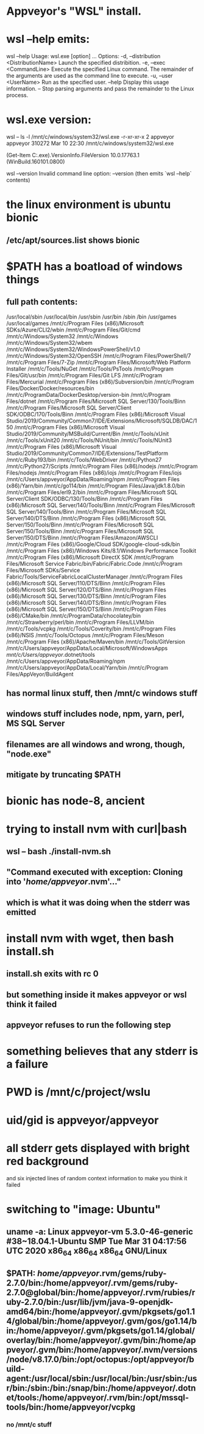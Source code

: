 * Appveyor's "WSL" install.
* wsl --help emits:
wsl --help
Usage: wsl.exe [option] ...
Options:
    -d, --distribution <DistributionName>
        Launch the specified distribition.
    -e, --exec <CommandLine>
        Execute the specified Linux command. The remainder of the arguments are
        used as the command line to execute.
    -u, --user <UserName>
        Run as the specified user.
    --help
        Display this usage information.
    --
        Stop parsing arguments and pass the remainder to the Linux process.
* wsl.exe version:
wsl -- ls -l /mnt/c/windows/system32/wsl.exe
-r-xr-xr-x 2 appveyor appveyor 310272 Mar 10 22:30 /mnt/c/windows/system32/wsl.exe

(Get-Item C:\Windows\System32\wsl.exe).VersionInfo.FileVersion
10.0.17763.1 (WinBuild.160101.0800)

wsl --version
Invalid command line option: --version
(then emits `wsl --help` contents)
* the linux environment is ubuntu bionic
** /etc/apt/sources.list shows bionic
* $PATH has a boatload of windows things
** full path contents:
 /usr/local/sbin
 /usr/local/bin
 /usr/sbin
 /usr/bin
 /sbin
 /bin
 /usr/games
 /usr/local/games
 /mnt/c/Program Files (x86)/Microsoft SDKs/Azure/CLI2/wbin
 /mnt/c/Program Files/Git/cmd
 /mnt/c/Windows/System32
 /mnt/c/Windows
 /mnt/c/Windows/System32/wbem
 /mnt/c/Windows/System32/WindowsPowerShell/v1.0
 /mnt/c/Windows/System32/OpenSSH
 /mnt/c/Program Files/PowerShell/7
 /mnt/c/Program Files/7-Zip
 /mnt/c/Program Files/Microsoft/Web Platform Installer
 /mnt/c/Tools/NuGet
 /mnt/c/Tools/PsTools
 /mnt/c/Program Files/Git/usr/bin
 /mnt/c/Program Files/Git LFS
 /mnt/c/Program Files/Mercurial
 /mnt/c/Program Files (x86)/Subversion/bin
 /mnt/c/Program Files/Docker/Docker/resources/bin
 /mnt/c/ProgramData/DockerDesktop/version-bin
 /mnt/c/Program Files/dotnet
 /mnt/c/Program Files/Microsoft SQL Server/130/Tools/Binn
 /mnt/c/Program Files/Microsoft SQL Server/Client SDK/ODBC/170/Tools/Binn
 /mnt/c/Program Files (x86)/Microsoft Visual Studio/2019/Community/Common7/IDE/Extensions/Microsoft/SQLDB/DAC/150
 /mnt/c/Program Files (x86)/Microsoft Visual Studio/2019/Community/MSBuild/Current/Bin
 /mnt/c/Tools/xUnit
 /mnt/c/Tools/xUnit20
 /mnt/c/Tools/NUnit/bin
 /mnt/c/Tools/NUnit3
 /mnt/c/Program Files (x86)/Microsoft Visual Studio/2019/Community/Common7/IDE/Extensions/TestPlatform
 /mnt/c/Ruby193/bin
 /mnt/c/Tools/WebDriver
 /mnt/c/Python27
 /mnt/c/Python27/Scripts
 /mnt/c/Program Files (x86)/nodejs
 /mnt/c/Program Files/nodejs
 /mnt/c/Program Files (x86)/iojs
 /mnt/c/Program Files/iojs
 /mnt/c/Users/appveyor/AppData/Roaming/npm
 /mnt/c/Program Files (x86)/Yarn/bin
 /mnt/c/go114/bin
 /mnt/c/Program Files/Java/jdk1.8.0/bin
 /mnt/c/Program Files/erl9.2/bin
 /mnt/c/Program Files/Microsoft SQL Server/Client SDK/ODBC/130/Tools/Binn
 /mnt/c/Program Files (x86)/Microsoft SQL Server/140/Tools/Binn
 /mnt/c/Program Files/Microsoft SQL Server/140/Tools/Binn
 /mnt/c/Program Files/Microsoft SQL Server/140/DTS/Binn
 /mnt/c/Program Files (x86)/Microsoft SQL Server/150/Tools/Binn
 /mnt/c/Program Files/Microsoft SQL Server/150/Tools/Binn
 /mnt/c/Program Files/Microsoft SQL Server/150/DTS/Binn
 /mnt/c/Program Files/Amazon/AWSCLI
 /mnt/c/Program Files (x86)/Google/Cloud SDK/google-cloud-sdk/bin
 /mnt/c/Program Files (x86)/Windows Kits/8.1/Windows Performance Toolkit
 /mnt/c/Program Files (x86)/Microsoft DirectX SDK
 /mnt/c/Program Files/Microsoft Service Fabric/bin/Fabric/Fabric.Code
 /mnt/c/Program Files/Microsoft SDKs/Service Fabric/Tools/ServiceFabricLocalClusterManager
 /mnt/c/Program Files (x86)/Microsoft SQL Server/110/DTS/Binn
 /mnt/c/Program Files (x86)/Microsoft SQL Server/120/DTS/Binn
 /mnt/c/Program Files (x86)/Microsoft SQL Server/130/DTS/Binn
 /mnt/c/Program Files (x86)/Microsoft SQL Server/140/DTS/Binn
 /mnt/c/Program Files (x86)/Microsoft SQL Server/150/DTS/Binn
 /mnt/c/Program Files (x86)/CMake/bin
 /mnt/c/ProgramData/chocolatey/bin
 /mnt/c/Strawberry/perl/bin
 /mnt/c/Program Files/LLVM/bin
 /mnt/c/Tools/vcpkg
 /mnt/c/Tools/Coverity/bin
 /mnt/c/Program Files (x86)/NSIS
 /mnt/c/Tools/Octopus
 /mnt/c/Program Files/Meson
 /mnt/c/Program Files (x86)/Apache/Maven/bin
 /mnt/c/Tools/GitVersion
 /mnt/c/Users/appveyor/AppData/Local/Microsoft/WindowsApps
 /mnt/c/Users/appveyor/.dotnet/tools
 /mnt/c/Users/appveyor/AppData/Roaming/npm
 /mnt/c/Users/appveyor/AppData/Local/Yarn/bin
 /mnt/c/Program Files/AppVeyor/BuildAgent
** has normal linux stuff, then /mnt/c windows stuff
** windows stuff includes node, npm, yarn, perl, MS SQL Server
** filenames are all windows and wrong, though, "node.exe"
** mitigate by truncating $PATH
* bionic has node-8, ancient
* trying to install nvm with curl|bash
** wsl -- bash ./install-nvm.sh
** "Command executed with exception: Cloning into '/home/appveyor/.nvm'..."
** which is what it was doing when the stderr was emitted
* install nvm with wget, then bash install.sh
** install.sh exits with rc 0
** but something inside it makes appveyor or wsl think it failed
** appveyor refuses to run the following step
* something believes that any stderr is a failure
* 
* PWD is /mnt/c/project/wslu
* uid/gid is appveyor/appveyor
* 
* all stderr gets displayed with bright red background
  and six injected lines of random context information to make you think it
  failed
* 
* switching to "image: Ubuntu"
** uname -a: Linux appveyor-vm 5.3.0-46-generic #38~18.04.1-Ubuntu SMP Tue Mar 31 04:17:56 UTC 2020 x86_64 x86_64 x86_64 GNU/Linux
** $PATH: /home/appveyor/.rvm/gems/ruby-2.7.0/bin:/home/appveyor/.rvm/gems/ruby-2.7.0@global/bin:/home/appveyor/.rvm/rubies/ruby-2.7.0/bin:/usr/lib/jvm/java-9-openjdk-amd64/bin:/home/appveyor/.gvm/pkgsets/go1.14/global/bin:/home/appveyor/.gvm/gos/go1.14/bin:/home/appveyor/.gvm/pkgsets/go1.14/global/overlay/bin:/home/appveyor/.gvm/bin:/home/appveyor/.gvm/bin:/home/appveyor/.nvm/versions/node/v8.17.0/bin:/opt/octopus:/opt/appveyor/build-agent:/usr/local/sbin:/usr/local/bin:/usr/sbin:/usr/bin:/sbin:/bin:/snap/bin:/home/appveyor/.dotnet/tools:/home/appveyor/.rvm/bin:/opt/mssql-tools/bin:/home/appveyor/vcpkg
*** no /mnt/c stuff
** 
